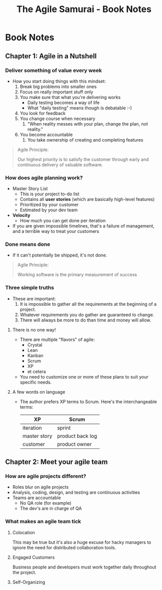 #+TITLE: The Agile Samurai - Book Notes

* Book Notes
** Chapter 1: Agile in a Nutshell
*** Deliver something of value every week
    - How you start doing things with this mindset:
      1. Break big problems into smaller ones
      2. Focus on really important stuff only
      3. You make sure that what you're delivering works
         - Daily testing becomes a way of life
         - What "daily testing" means though is debatable :-) 
      4. You look for feedback
      5. You change course when necessary
         1. "When reality messes with your plan, change the plan, not reality."
      6. You become accountable
         1. You take ownership of creating and completing features
    #+BEGIN_QUOTE -r
Agile Principle:

Our highest priority is to satisfy the customer through early and continuous delivery
of valuable software.
    #+END_QUOTE
*** How does agile planning work?
    - Master Story List
      - This is your project to-do list
      - Contains all *user stories* (which are basically high-level features)
      - Prioritized by your customer
      - Estimated by your dev team
    - *Velocity*
      - How much you can get done per iteration
    - If you are given impossible timelines, that's a failure of management, and a
      terrible way to treat your customers
*** Done means done
    - If it can't potentially be shipped, it's not done.
    #+BEGIN_QUOTE -r
Agile Principle: 

Working software is the primary measurement of success
    #+END_QUOTE
*** Three simple truths
    - These are important:
      1. It is impossible to gather all the requirements at the beginning of a
         project.
      2. Whatever requirements you do gather are guaranteed to change.
      3. There will always be more to do than time and money will allow.
**** There is no one way!
     - There are multiple "flavors" of agile:
       - Crystal
       - Lean
       - Kanban
       - Scrum
       - XP
       - et cetera
     - You need to customize one or more of these plans to suit your specific needs.
**** A few words on language
     - The author prefers XP terms to Scrum. Here's the interchangeable terms:
       | XP           | Scrum            |
       |--------------+------------------|
       | iteration    | sprint           |
       | master story | product back log |
       | customer     | product owner    |
** Chapter 2: Meet your agile team
*** How are agile projects different?
    - Roles blur on agile projects
    - Analysis, coding, design, and testing are continuous activities
    - Teams are accountable
      - No QA role (for example)
      - The dev's are in charge of QA
*** What makes an agile team tick
**** Colocation
     This may be true but it's also a huge excuse for hacky managers to ignore the
     need for distributed collaboration tools.
**** Engaged Customers
     Business people and developers must work together daily throughout the project.
**** Self-Organizing

